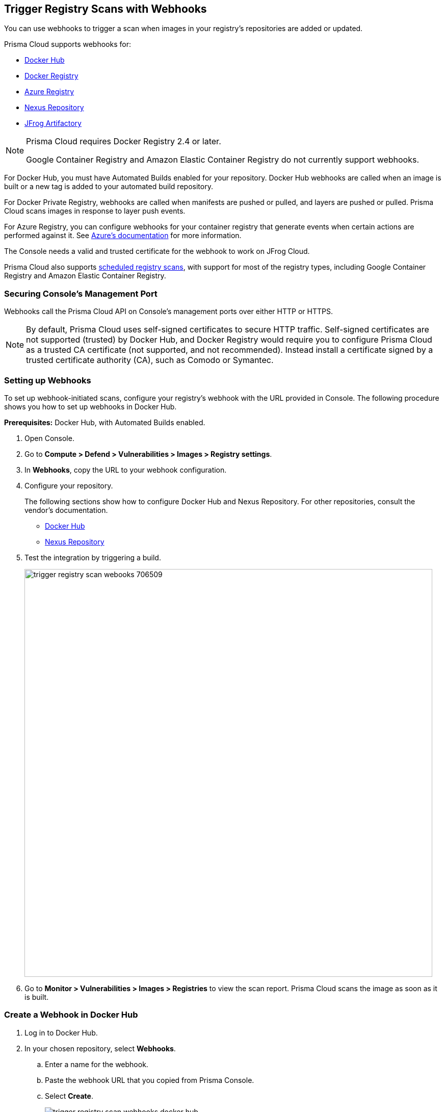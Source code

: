 == Trigger Registry Scans with Webhooks

You can use webhooks to trigger a scan when images in your registry's repositories are added or updated.

Prisma Cloud supports webhooks for:

* https://docs.docker.com/docker-hub/webhooks/[Docker Hub]
* https://docs.docker.com/registry/notifications/[Docker Registry]
* https://docs.microsoft.com/en-us/azure/container-registry/container-registry-webhook/[Azure Registry]
* https://help.sonatype.com/repomanager3/integrations/webhooks#:~:text=Webhooks%20are%20defined%20as%20an,events%20happening%20within%20Nexus%20Repository[Nexus Repository]
* https://www.jfrog.com/confluence/display/JFROG/Webhooks[JFrog Artifactory]

[NOTE]
====
Prisma Cloud requires Docker Registry 2.4 or later.
// https://stackoverflow.com/questions/32660206/docker-registry-vs-docker-trusted-registry

Google Container Registry and Amazon Elastic Container Registry do not currently support webhooks.
====

For Docker Hub, you must have Automated Builds enabled for your repository.
Docker Hub webhooks are called when an image is built or a new tag is added to your automated build repository.

For Docker Private Registry, webhooks are called when manifests are pushed or pulled, and layers are pushed or pulled.
Prisma Cloud scans images in response to layer push events.

For Azure Registry, you can configure webhooks for your container registry that generate events when certain actions are performed against it. See https://docs.microsoft.com/en-us/azure/container-registry/container-registry-webhook-reference/[Azure's documentation] for more information.

The Console needs a valid and trusted certificate for the webhook to work on JFrog Cloud.

Prisma Cloud also supports xref:../../configure/configure_scan_intervals.adoc#[scheduled registry scans], with support for most of the registry types, including Google Container Registry and Amazon Elastic Container Registry.


=== Securing Console's Management Port

Webhooks call the Prisma Cloud API on Console's management ports over either HTTP or HTTPS.

ifdef::compute_edition[]
Although it is convenient to test webhooks with HTTP, we strongly recommend that you set up webhooks to call Console over HTTPS.
To call webhooks over HTTPS, you must install a certificate trusted by the registry.
For more information about securing Console's management port with a custom certificate, see
xref:../../configure/certificates.adoc[certificates customization for Console TLS communication].
endif::compute_edition[]

NOTE: By default, Prisma Cloud uses self-signed certificates to secure HTTP traffic.
Self-signed certificates are not supported (trusted) by Docker Hub, and Docker Registry would require you to configure Prisma Cloud as a trusted CA certificate (not supported, and not recommended).
Instead install a certificate signed by a trusted certificate authority (CA), such as Comodo or Symantec.


[.task]
=== Setting up Webhooks

To set up webhook-initiated scans, configure your registry's webhook with the URL provided in Console.
The following procedure shows you how to set up webhooks in Docker Hub.

*Prerequisites:* Docker Hub, with Automated Builds enabled.

[.procedure]
. Open Console.

. Go to *Compute > Defend > Vulnerabilities > Images > Registry settings*.

ifdef::compute_edition[]
. Go to *Defend > Vulnerabilities > Images > Registry settings*.
endif::compute_edition[]

ifdef::compute_edition[]
. In *Webhooks*, select the DNS name or IP address that the registry uses to reach Prisma Console. This generates a URL that you can use to configure the registry.
endif::compute_edition[]

. In *Webhooks*, copy the URL to your webhook configuration.

. Configure your repository.
+
The following sections show how to configure Docker Hub and Nexus Repository.
For other repositories, consult the vendor's documentation.
+
* <<_configure_docker_hub,Docker Hub>>
* <<_configure_nexus_repository,Nexus Repository>>

. Test the integration by triggering a build.
+
image::trigger_registry_scan_webooks_706509.png[width=800]

. Go to *Monitor > Vulnerabilities > Images > Registries* to view the scan report.
Prisma Cloud scans the image as soon as it is built.

[.task, #_configure_docker_hub]
=== Create a Webhook in Docker Hub

[.procedure]
. Log in to Docker Hub.

. In your chosen repository, select *Webhooks*.

.. Enter a name for the webhook.

.. Paste the webhook URL that you copied from Prisma Console.

.. Select *Create*.
+
image::trigger_registry_scan_webhooks_docker_hub.png[scale=20]

[#_configure_nexus_repository]
=== Create a Webhook in Nexus Repository

When setting up webhooks in Nexus Repository, select the "component" event type for triggering the webhooks.

image::trigger_registry_scan_webhooks_nexus.png[width=800]
